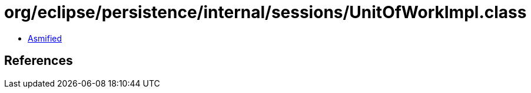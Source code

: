 = org/eclipse/persistence/internal/sessions/UnitOfWorkImpl.class

 - link:UnitOfWorkImpl-asmified.java[Asmified]

== References


